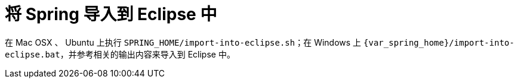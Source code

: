 [#import-into-eclipse]
= 将 Spring 导入到 Eclipse 中

在 Mac OSX 、 Ubuntu 上执行 `SPRING_HOME/import-into-eclipse.sh`；在 Windows 上 `{var_spring_home}/import-into-eclipse.bat`，并参考相关的输出内容来导入到 Eclipse 中。
